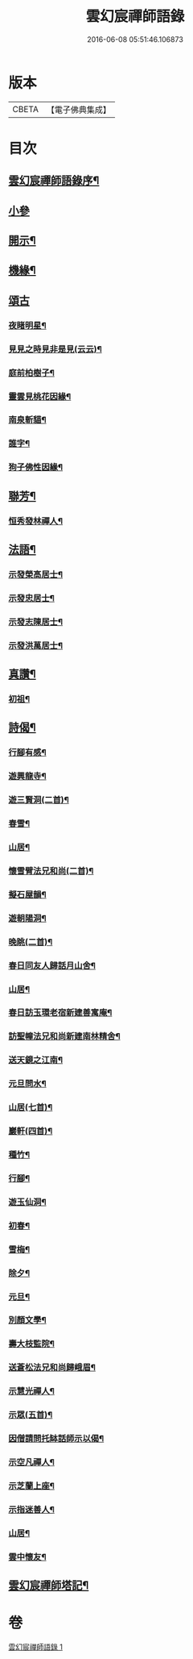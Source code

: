 #+TITLE: 雲幻宸禪師語錄 
#+DATE: 2016-06-08 05:51:46.106873

* 版本
 |     CBETA|【電子佛典集成】|

* 目次
** [[file:KR6q0493_001.txt::001-0539a1][雲幻宸禪師語錄序¶]]
** [[file:KR6q0493_001.txt::001-0540c30][小參]]
** [[file:KR6q0493_001.txt::001-0541b21][開示¶]]
** [[file:KR6q0493_001.txt::001-0541c17][機緣¶]]
** [[file:KR6q0493_001.txt::001-0541c30][頌古]]
*** [[file:KR6q0493_001.txt::001-0542a2][夜睹明星¶]]
*** [[file:KR6q0493_001.txt::001-0542a5][見見之時見非是見(云云)¶]]
*** [[file:KR6q0493_001.txt::001-0542a8][庭前柏樹子¶]]
*** [[file:KR6q0493_001.txt::001-0542a11][靈雲見桃花因緣¶]]
*** [[file:KR6q0493_001.txt::001-0542a14][南泉斬貓¶]]
*** [[file:KR6q0493_001.txt::001-0542a17][誰字¶]]
*** [[file:KR6q0493_001.txt::001-0542a20][狗子佛性因緣¶]]
** [[file:KR6q0493_001.txt::001-0542a24][聯芳¶]]
*** [[file:KR6q0493_001.txt::001-0542a25][恒秀發林禪人¶]]
** [[file:KR6q0493_001.txt::001-0542a28][法語¶]]
*** [[file:KR6q0493_001.txt::001-0542a29][示發榮高居士¶]]
*** [[file:KR6q0493_001.txt::001-0542b3][示發忠居士¶]]
*** [[file:KR6q0493_001.txt::001-0542b7][示發志陳居士¶]]
*** [[file:KR6q0493_001.txt::001-0542b10][示發洪萬居士¶]]
** [[file:KR6q0493_001.txt::001-0542b13][真讚¶]]
*** [[file:KR6q0493_001.txt::001-0542b14][初祖¶]]
** [[file:KR6q0493_001.txt::001-0542b19][詩偈¶]]
*** [[file:KR6q0493_001.txt::001-0542b20][行腳有感¶]]
*** [[file:KR6q0493_001.txt::001-0542b24][遊興龍寺¶]]
*** [[file:KR6q0493_001.txt::001-0542b28][遊三賢洞(二首)¶]]
*** [[file:KR6q0493_001.txt::001-0542c5][春雪¶]]
*** [[file:KR6q0493_001.txt::001-0542c9][山居¶]]
*** [[file:KR6q0493_001.txt::001-0542c13][懷雪臂法兄和尚(二首)¶]]
*** [[file:KR6q0493_001.txt::001-0542c20][擬石屋韻¶]]
*** [[file:KR6q0493_001.txt::001-0542c24][遊朝陽洞¶]]
*** [[file:KR6q0493_001.txt::001-0542c28][晚眺(二首)¶]]
*** [[file:KR6q0493_001.txt::001-0543a3][春日同友人歸話月山舍¶]]
*** [[file:KR6q0493_001.txt::001-0543a6][山居¶]]
*** [[file:KR6q0493_001.txt::001-0543a9][春日訪玉環老宿新建善寓庵¶]]
*** [[file:KR6q0493_001.txt::001-0543a12][訪聖幢法兄和尚新建南林精舍¶]]
*** [[file:KR6q0493_001.txt::001-0543a15][送天鏡之江南¶]]
*** [[file:KR6q0493_001.txt::001-0543a18][元旦問水¶]]
*** [[file:KR6q0493_001.txt::001-0543a21][山居(七首)¶]]
*** [[file:KR6q0493_001.txt::001-0543b6][巖軒(四首)¶]]
*** [[file:KR6q0493_001.txt::001-0543b15][種竹¶]]
*** [[file:KR6q0493_001.txt::001-0543b18][行腳¶]]
*** [[file:KR6q0493_001.txt::001-0543b21][遊玉仙洞¶]]
*** [[file:KR6q0493_001.txt::001-0543b24][初春¶]]
*** [[file:KR6q0493_001.txt::001-0543b27][雪梅¶]]
*** [[file:KR6q0493_001.txt::001-0543b30][除夕¶]]
*** [[file:KR6q0493_001.txt::001-0543c3][元旦¶]]
*** [[file:KR6q0493_001.txt::001-0543c6][別顏文學¶]]
*** [[file:KR6q0493_001.txt::001-0543c9][壽大枝監院¶]]
*** [[file:KR6q0493_001.txt::001-0543c12][送蒼松法兄和尚歸峨眉¶]]
*** [[file:KR6q0493_001.txt::001-0543c15][示慧光禪人¶]]
*** [[file:KR6q0493_001.txt::001-0543c18][示眾(五首)¶]]
*** [[file:KR6q0493_001.txt::001-0544a3][因僧請問托缽話師示以偈¶]]
*** [[file:KR6q0493_001.txt::001-0544a6][示空凡禪人¶]]
*** [[file:KR6q0493_001.txt::001-0544a8][示芝蘭上座¶]]
*** [[file:KR6q0493_001.txt::001-0544a10][示指迷善人¶]]
*** [[file:KR6q0493_001.txt::001-0544a12][山居¶]]
*** [[file:KR6q0493_001.txt::001-0544a16][雲中懷友¶]]
** [[file:KR6q0493_001.txt::001-0544b2][雲幻宸禪師塔記¶]]

* 卷
[[file:KR6q0493_001.txt][雲幻宸禪師語錄 1]]

